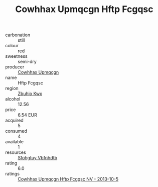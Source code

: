 :PROPERTIES:
:ID:                     90da2cf3-1a86-4ab1-aec1-4f801867548d
:END:
#+TITLE: Cowhhax Upmqcgn Hftp Fcgqsc 

- carbonation :: still
- colour :: red
- sweetness :: semi-dry
- producer :: [[id:3e62d896-76d3-4ade-b324-cd466bcc0e07][Cowhhax Upmqcgn]]
- name :: Hftp Fcgqsc
- region :: [[id:36bcf6d4-1d5c-43f6-ac15-3e8f6327b9c4][Zbuhio Kwx]]
- alcohol :: 12.56
- price :: 6.54 EUR
- acquired :: 5
- consumed :: 4
- available :: 1
- resources :: [[id:6769ee45-84cb-4124-af2a-3cc72c2a7a25][Sfohgtuy Vbfnhdtb]]
- rating :: 6.0
- ratings :: [[id:d98fc79b-4f8c-41fc-8244-547e6cc14054][Cowhhax Upmqcgn Hftp Fcgqsc NV - 2013-10-5]]


